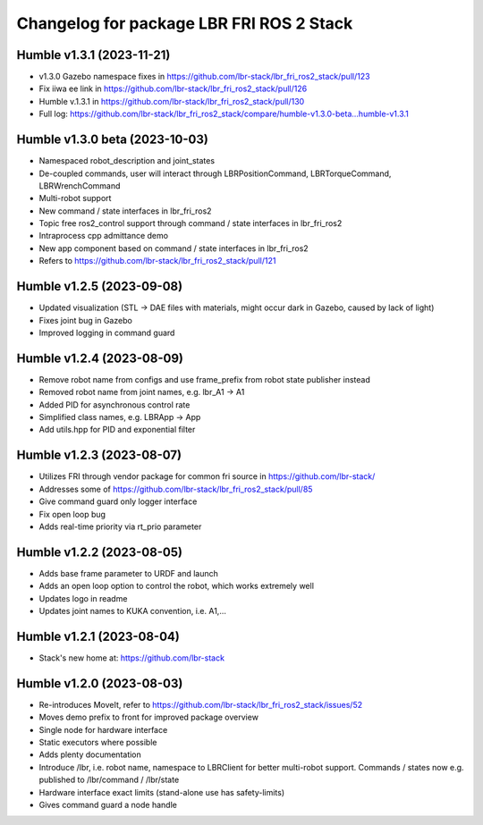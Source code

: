 ^^^^^^^^^^^^^^^^^^^^^^^^^^^^^^^^^^^^^^^^^
Changelog for package LBR FRI ROS 2 Stack 
^^^^^^^^^^^^^^^^^^^^^^^^^^^^^^^^^^^^^^^^^
Humble v1.3.1 (2023-11-21)
--------------------------
* v1.3.0 Gazebo namespace fixes in https://github.com/lbr-stack/lbr_fri_ros2_stack/pull/123
* Fix iiwa ee link in https://github.com/lbr-stack/lbr_fri_ros2_stack/pull/126
* Humble v.1.3.1 in https://github.com/lbr-stack/lbr_fri_ros2_stack/pull/130
* Full log: https://github.com/lbr-stack/lbr_fri_ros2_stack/compare/humble-v1.3.0-beta...humble-v1.3.1

Humble v1.3.0 beta (2023-10-03)
-------------------------------
* Namespaced robot_description and joint_states
* De-coupled commands, user will interact through LBRPositionCommand, LBRTorqueCommand, LBRWrenchCommand
* Multi-robot support
* New command / state interfaces in lbr_fri_ros2
* Topic free ros2_control support through command / state interfaces in lbr_fri_ros2
* Intraprocess cpp admittance demo
* New app component based on command / state interfaces in lbr_fri_ros2
* Refers to https://github.com/lbr-stack/lbr_fri_ros2_stack/pull/121

Humble v1.2.5 (2023-09-08)
--------------------------
* Updated visualization (STL -> DAE files with materials, might occur dark in Gazebo, caused by lack of light)
* Fixes joint bug in Gazebo
* Improved logging in command guard

Humble v1.2.4 (2023-08-09)
--------------------------
* Remove robot name from configs and use frame_prefix from robot state publisher instead
* Removed robot name from joint names, e.g. lbr_A1 -> A1
* Added PID for asynchronous control rate
* Simplified class names, e.g. LBRApp -> App
* Add utils.hpp for PID and exponential filter

Humble v1.2.3 (2023-08-07)
--------------------------
* Utilizes FRI through vendor package for common fri source in https://github.com/lbr-stack/
* Addresses some of https://github.com/lbr-stack/lbr_fri_ros2_stack/pull/85
* Give command guard only logger interface
* Fix open loop bug
* Adds real-time priority via rt_prio parameter

Humble v1.2.2 (2023-08-05)
--------------------------
* Adds base frame parameter to URDF and launch
* Adds an open loop option to control the robot, which works extremely well
* Updates logo in readme
* Updates joint names to KUKA convention, i.e. A1,...

Humble v1.2.1 (2023-08-04)
--------------------------
* Stack's new home at: https://github.com/lbr-stack

Humble v1.2.0 (2023-08-03)
--------------------------
* Re-introduces MoveIt, refer to https://github.com/lbr-stack/lbr_fri_ros2_stack/issues/52
* Moves demo prefix to front for improved package overview
* Single node for hardware interface
* Static executors where possible
* Adds plenty documentation
* Introduce /lbr, i.e. robot name, namespace to LBRClient for better multi-robot support. Commands / states now e.g. published to /lbr/command / /lbr/state
* Hardware interface exact limits (stand-alone use has safety-limits)
* Gives command guard a node handle
